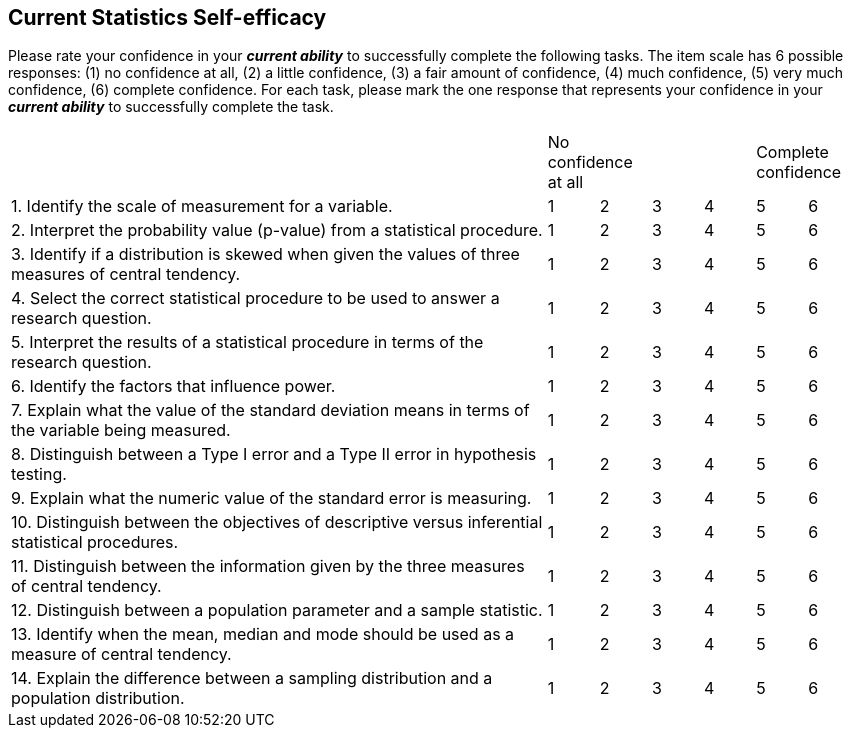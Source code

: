 [[current-statistics-self-efficacy]]
Current Statistics Self-efficacy
--------------------------------

Please rate your confidence in your *_current ability_* to successfully
complete the following tasks. The item scale has 6 possible responses:
(1) no confidence at all, (2) a little confidence, (3) a fair amount of
confidence, (4) much confidence, (5) very much confidence, (6) complete
confidence. For each task, please mark the one response that represents
your confidence in your *_current ability_* to successfully complete the
task.

[width="99%",cols="64%,6%,6%,6%,6%,6%,6%",frame="all",grid="all",]
|=======================================================================
| 2+<| [small]#No confidence at all# 2+| 2+>| [small]#Complete confidence#
|1. Identify the scale of measurement for a variable. |1 |2 |3 |4 |5 |6
|2. Interpret the probability value (p-value) from a statistical procedure. |1 |2 |3 |4 |5 |6
|3. Identify if a distribution is skewed when given the values of three measures of central tendency. |1 |2 |3 |4 |5 |6
|4. Select the correct statistical procedure to be used to answer a research question. |1 |2 |3 |4 |5 |6
|5. Interpret the results of a statistical procedure in terms of the research question. |1 |2 |3 |4 |5 |6
|6. Identify the factors that influence power. |1 |2 |3 |4 |5 |6
|7. Explain what the value of the standard deviation means in terms of the variable being measured. |1 |2 |3 |4 |5 |6
|8. Distinguish between a Type I error and a Type II error in hypothesis testing. |1 |2 |3 |4 |5 |6
|9. Explain what the numeric value of the standard error is measuring. |1 |2 |3 |4 |5 |6
|10. Distinguish between the objectives of descriptive versus inferential statistical procedures. |1 |2 |3 |4 |5 |6
|11. Distinguish between the information given by the three measures of central tendency. |1 |2 |3 |4 |5 |6
|12. Distinguish between a population parameter and a sample statistic. |1 |2 |3 |4 |5 |6
|13. Identify when the mean, median and mode should be used as a measure of central tendency. |1 |2 |3 |4 |5 |6
|14. Explain the difference between a sampling distribution and a population distribution. |1 |2 |3 |4 |5 |6
|=======================================================================
